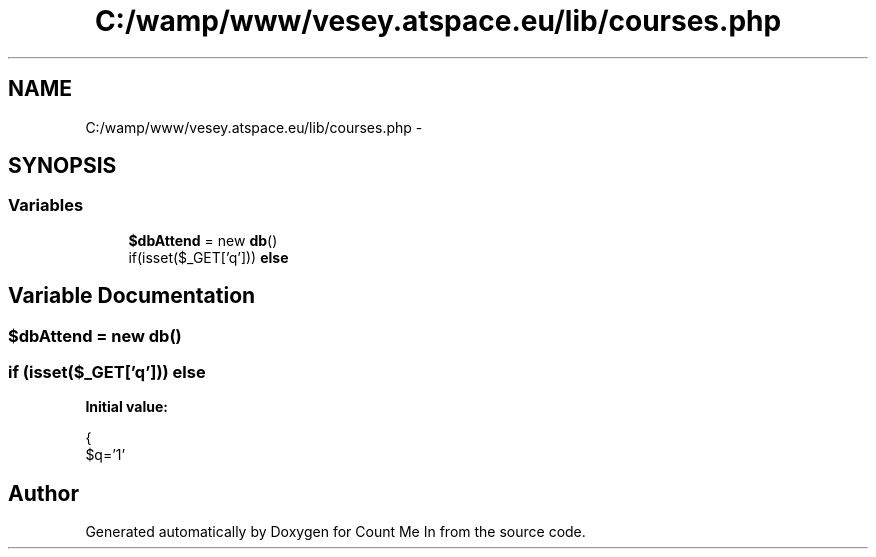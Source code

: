 .TH "C:/wamp/www/vesey.atspace.eu/lib/courses.php" 3 "Sun Mar 3 2013" "Version 0.001" "Count Me In" \" -*- nroff -*-
.ad l
.nh
.SH NAME
C:/wamp/www/vesey.atspace.eu/lib/courses.php \- 
.SH SYNOPSIS
.br
.PP
.SS "Variables"

.in +1c
.ti -1c
.RI "\fB$dbAttend\fP = new \fBdb\fP()"
.br
.ti -1c
.RI "if(isset($_GET['q'])) \fBelse\fP"
.br
.in -1c
.SH "Variable Documentation"
.PP 
.SS "$dbAttend = new \fBdb\fP()"

.SS "if (isset($_GET['q'])) else"
\fBInitial value:\fP
.PP
.nf
{
  $q='1'
.fi
.SH "Author"
.PP 
Generated automatically by Doxygen for Count Me In from the source code\&.
